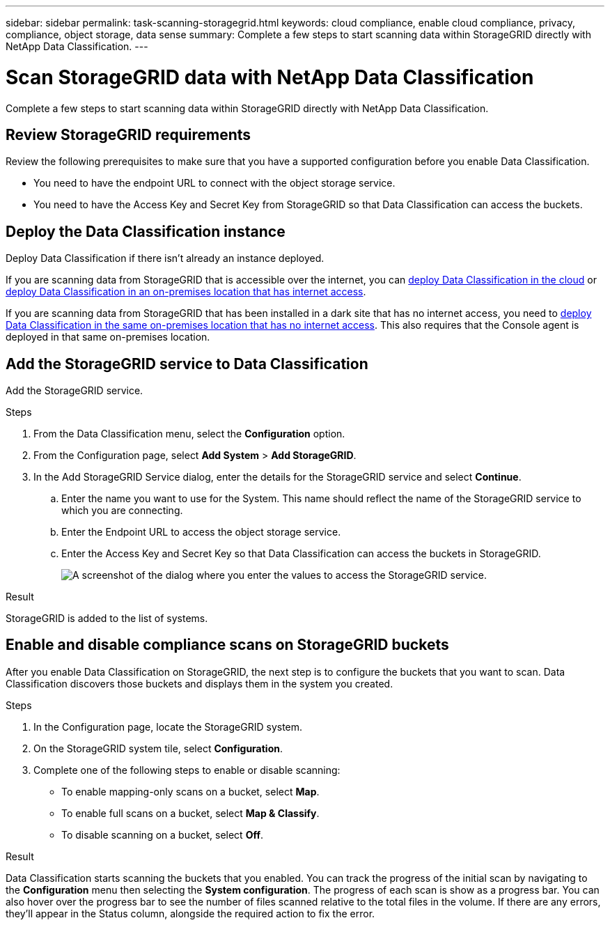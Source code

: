 ---
sidebar: sidebar
permalink: task-scanning-storagegrid.html
keywords: cloud compliance, enable cloud compliance, privacy, compliance, object storage, data sense
summary: Complete a few steps to start scanning data within StorageGRID directly with NetApp Data Classification.
---

= Scan StorageGRID data with NetApp Data Classification
:hardbreaks:
:nofooter:
:icons: font
:linkattrs:
:imagesdir: ./media/

[.lead]
Complete a few steps to start scanning data within StorageGRID directly with NetApp Data Classification. 


== Review StorageGRID requirements

Review the following prerequisites to make sure that you have a supported configuration before you enable Data Classification.

* You need to have the endpoint URL to connect with the object storage service.

* You need to have the Access Key and Secret Key from StorageGRID so that Data Classification can access the buckets.
//
//* Support for Azure Blob requires that you use the link:https://min.io/[MinIO service^].

== Deploy the Data Classification instance

Deploy Data Classification if there isn't already an instance deployed.

If you are scanning data from StorageGRID that is accessible over the internet, you can link:task-deploy-cloud-compliance.html[deploy Data Classification in the cloud^] or link:task-deploy-compliance-onprem.html[deploy Data Classification in an on-premises location that has internet access^].

If you are scanning data from StorageGRID that has been installed in a dark site that has no internet access, you need to link:task-deploy-compliance-dark-site.html[deploy Data Classification in the same on-premises location that has no internet access^]. This also requires that the Console agent is deployed in that same on-premises location.


== Add the StorageGRID service to Data Classification

Add the StorageGRID service.

.Steps

. From the Data Classification menu, select the *Configuration* option. 

. From the Configuration page, select *Add System* > *Add StorageGRID*.


. In the Add StorageGRID Service dialog, enter the details for the StorageGRID service and select *Continue*.
.. Enter the name you want to use for the System. This name should reflect the name of the StorageGRID service to which you are connecting.
.. Enter the Endpoint URL to access the object storage service.
.. Enter the Access Key and Secret Key so that Data Classification can access the buckets in StorageGRID.
+
image:screenshot-scanning-storagegrid-add.png[A screenshot of the dialog where you enter the values to access the StorageGRID service.]

.Result

StorageGRID is added to the list of systems.

== Enable and disable compliance scans on StorageGRID buckets

After you enable Data Classification on StorageGRID, the next step is to configure the buckets that you want to scan. Data Classification discovers those buckets and displays them in the system you created.

.Steps

. In the Configuration page, locate the StorageGRID system. 

. On the StorageGRID system tile, select *Configuration*.
. Complete one of the following steps to enable or disable scanning:
+
* To enable mapping-only scans on a bucket, select *Map*. 
* To enable full scans on a bucket, select *Map & Classify*. 
* To disable scanning on a bucket, select *Off*.

.Result

Data Classification starts scanning the buckets that you enabled. You can track the progress of the initial scan by navigating to the **Configuration** menu then selecting the **System configuration**. The progress of each scan is show as a progress bar. You can also hover over the progress bar to see the number of files scanned relative to the total files in the volume. If there are any errors, they'll appear in the Status column, alongside the required action to fix the error.
